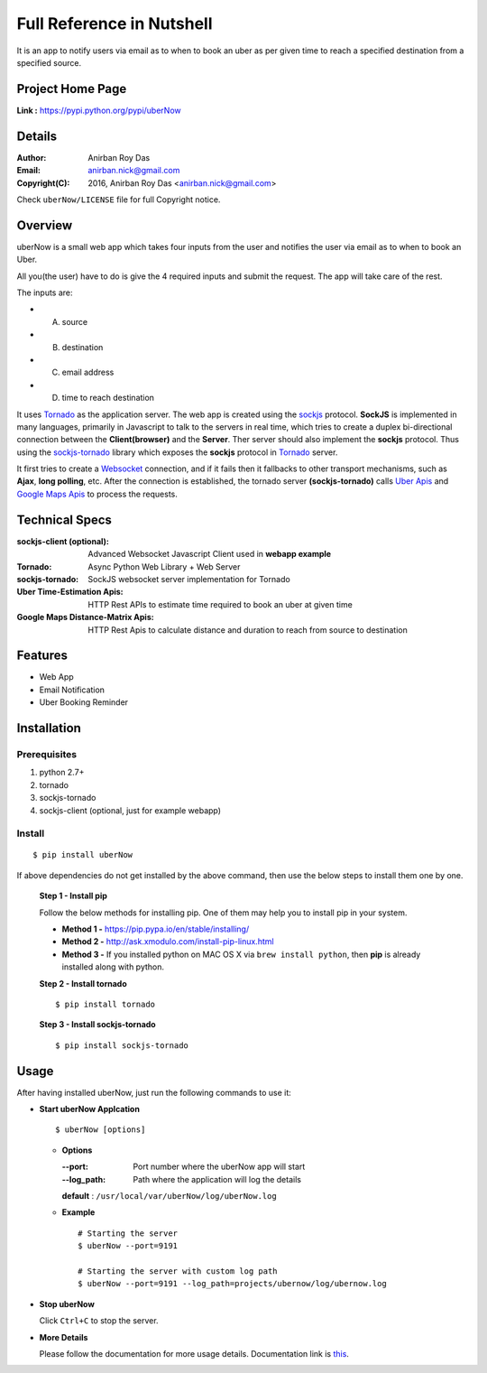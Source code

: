 ===========================
Full Reference in Nutshell
===========================


It is an app to notify users via email as to when to book an uber as per given time to reach a specified destination from a specified source.


Project Home Page
--------------------

**Link :** https://pypi.python.org/pypi/uberNow



Details
--------


:Author: Anirban Roy Das
:Email: anirban.nick@gmail.com
:Copyright(C): 2016, Anirban Roy Das <anirban.nick@gmail.com>

Check ``uberNow/LICENSE`` file for full Copyright notice.




Overview
---------

uberNow is a small web app which takes four inputs from the user and notifies the user via email as to when to book an Uber.

All you(the user) have to do is give the 4 required inputs and submit the request. The app will take care of the rest.

The inputs are:

* A. source
* B. destination
* C. email address 
* D. time to reach destination 



It uses `Tornado <http://www.tornadoweb.org/>`_ as the application server. The web app is created using the `sockjs <https://github.com/sockjs/sockjs-client>`_ protocol. **SockJS** is implemented in many languages, primarily in Javascript to talk to the servers in real time, which tries to create a duplex bi-directional connection between the **Client(browser)** and the **Server**. Ther server should also implement the **sockjs** protocol. Thus using the  `sockjs-tornado <https://github.com/MrJoes/sockjs-tornado>`_ library which exposes the **sockjs** protocol in `Tornado <http://www.tornadoweb.org/>`_ server.

It first tries to create a `Websocket <https://en.wikipedia.org/wiki/WebSocket>`_ connection, and if it fails then it fallbacks to other transport mechanisms, such as **Ajax**, **long polling**, etc. After the connection is established, the tornado server **(sockjs-tornado)** calls `Uber Apis <https://developer.uber.com>`_ and `Google Maps Apis <https://developers.google.com/maps/>`_ to process the requests.



Technical Specs
----------------


:sockjs-client (optional): Advanced Websocket Javascript Client used in **webapp example**
:Tornado: Async Python Web Library + Web Server
:sockjs-tornado: SockJS websocket server implementation for Tornado
:Uber Time-Estimation Apis: HTTP Rest APIs to estimate time required to book an uber at given time
:Google Maps Distance-Matrix Apis: HTTP Rest Apis to calculate distance and duration to reach from source to destination



Features
---------

* Web App 
* Email Notification
* Uber Booking Reminder




Installation
------------

Prerequisites
~~~~~~~~~~~~~

1. python 2.7+
2. tornado
3. sockjs-tornado 
4. sockjs-client (optional, just for example webapp)


Install
~~~~~~~
::

        $ pip install uberNow

If above dependencies do not get installed by the above command, then use the below steps to install them one by one.

 **Step 1 - Install pip**

 Follow the below methods for installing pip. One of them may help you to install pip in your system.

 * **Method 1 -**  https://pip.pypa.io/en/stable/installing/

 * **Method 2 -** http://ask.xmodulo.com/install-pip-linux.html

 * **Method 3 -** If you installed python on MAC OS X via ``brew install python``, then **pip** is already installed along with python.


 **Step 2 - Install tornado**
 ::

         $ pip install tornado

 **Step 3 - Install sockjs-tornado**
 ::

         $ pip install sockjs-tornado






Usage
-----

After having installed uberNow, just run the following commands to use it:


* **Start uberNow Applcation**
  ::

          $ uberNow [options]

  - **Options**

    :--port: Port number where the uberNow app will start
    :--log_path: Path where the application will log the details

    **default** : ``/usr/local/var/uberNow/log/uberNow.log``


  - **Example**
    ::

          # Starting the server
          $ uberNow --port=9191

          # Starting the server with custom log path
          $ uberNow --port=9191 --log_path=projects/ubernow/log/ubernow.log        
  
* **Stop uberNow**



  Click ``Ctrl+C`` to stop the server.


* **More Details** 

  Please follow the documentation for more usage details. Documentation link is `this <http://uberNow.readthedocs.io/en/latest/>`_.